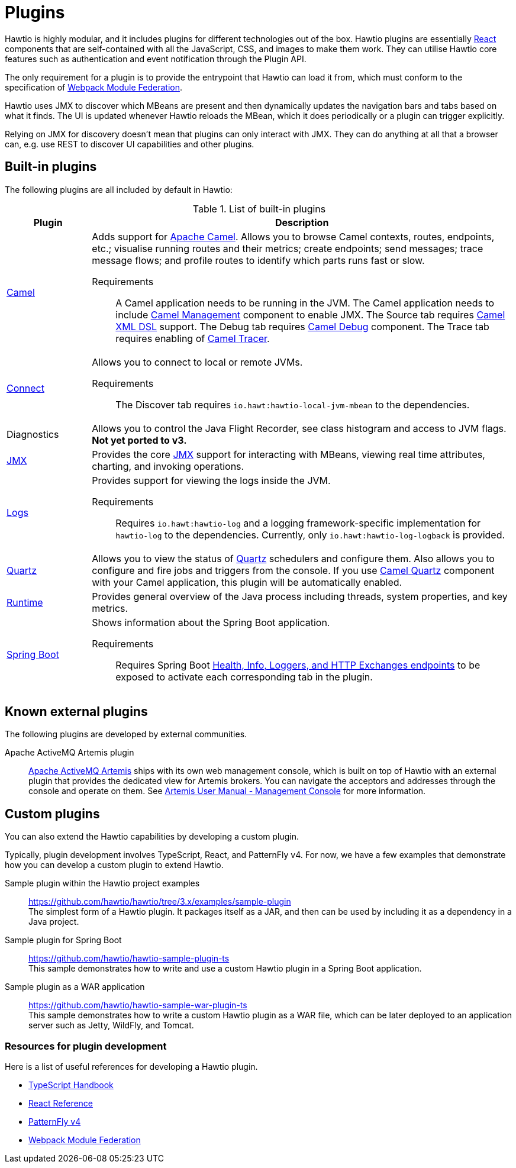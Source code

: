 = Plugins

Hawtio is highly modular, and it includes plugins for different technologies out of the box. Hawtio plugins are essentially https://react.dev/[React] components that are self-contained with all the JavaScript, CSS, and images to make them work. They can utilise Hawtio core features such as authentication and event notification through the Plugin API.

The only requirement for a plugin is to provide the entrypoint that Hawtio can load it from, which must conform to the specification of https://module-federation.io/[Webpack Module Federation].

Hawtio uses JMX to discover which MBeans are present and then dynamically updates the navigation bars and tabs based on what it finds. The UI is updated whenever Hawtio reloads the MBean, which it does periodically or a plugin can trigger explicitly.

Relying on JMX for discovery doesn't mean that plugins can only interact with JMX. They can do anything at all that a browser can, e.g. use REST to discover UI capabilities and other plugins.

== Built-in plugins

The following plugins are all included by default in Hawtio:

[cols="1,5"]
.List of built-in plugins
|===
|Plugin |Description

|https://github.com/hawtio/hawtio-next/tree/main/packages/hawtio/src/plugins/camel[Camel]
a|Adds support for https://camel.apache.org[Apache Camel]. Allows you to browse Camel contexts, routes, endpoints, etc.; visualise running routes and their metrics; create endpoints; send messages; trace message flows; and profile routes to identify which parts runs fast or slow.

Requirements:: A Camel application needs to be running in the JVM. The Camel application needs to include https://camel.apache.org/manual/jmx.html[Camel Management] component to enable JMX. The Source tab requires https://camel.apache.org/components/3.21.x/others/java-xml-jaxb-dsl.html[Camel XML DSL] support. The Debug tab requires https://camel.apache.org/components/3.21.x/others/debug.html[Camel Debug] component. The Trace tab requires enabling of https://camel.apache.org/manual/tracer.html[Camel Tracer].

|https://github.com/hawtio/hawtio-next/tree/main/packages/hawtio/src/plugins/connect[Connect]
a|Allows you to connect to local or remote JVMs.

Requirements:: The Discover tab requires `io.hawt:hawtio-local-jvm-mbean` to the dependencies.

|Diagnostics
|Allows you to control the Java Flight Recorder, see class histogram and access to JVM flags. +
*Not yet ported to v3.*

|https://github.com/hawtio/hawtio-next/tree/main/packages/hawtio/src/plugins/jmx[JMX]
|Provides the core https://www.oracle.com/java/technologies/javase/javamanagement.html[JMX] support for interacting with MBeans, viewing real time attributes, charting, and invoking operations.

|https://github.com/hawtio/hawtio-next/tree/main/packages/hawtio/src/plugins/logs[Logs]
a|Provides support for viewing the logs inside the JVM.

Requirements:: Requires `io.hawt:hawtio-log` and a logging framework-specific implementation for `hawtio-log` to the dependencies. Currently, only `io.hawt:hawtio-log-logback` is provided.

|https://github.com/hawtio/hawtio-next/tree/main/packages/hawtio/src/plugins/quartz[Quartz]
|Allows you to view the status of https://www.quartz-scheduler.org/[Quartz] schedulers and configure them. Also allows you to configure and fire jobs and triggers from the console. If you use https://camel.apache.org/components/3.21.x/quartz-component.html[Camel Quartz] component with your Camel application, this plugin will be automatically enabled.

|https://github.com/hawtio/hawtio-next/tree/main/packages/hawtio/src/plugins/runtime[Runtime]
|Provides general overview of the Java process including threads, system properties, and key metrics.

|https://github.com/hawtio/hawtio-next/tree/main/packages/hawtio/src/plugins/springboot[Spring Boot]
a|Shows information about the Spring Boot application.

Requirements:: Requires Spring Boot https://docs.spring.io/spring-boot/docs/current/reference/html/actuator.html#actuator.endpoints[Health, Info, Loggers, and HTTP Exchanges endpoints] to be exposed to activate each corresponding tab in the plugin.
|===

== Known external plugins

The following plugins are developed by external communities.

Apache ActiveMQ Artemis plugin:: https://activemq.apache.org/components/artemis/[Apache ActiveMQ Artemis] ships with its own web management console, which is built on top of Hawtio with an external plugin that provides the dedicated view for Artemis brokers. You can navigate the acceptors and addresses through the console and operate on them. See https://activemq.apache.org/components/artemis/documentation/latest/management-console.html#management-console[Artemis User Manual - Management Console] for more information.

== Custom plugins

You can also extend the Hawtio capabilities by developing a custom plugin.

Typically, plugin development involves TypeScript, React, and PatternFly v4. For now, we have a few examples that demonstrate how you can develop a custom plugin to extend Hawtio.

Sample plugin within the Hawtio project examples::
https://github.com/hawtio/hawtio/tree/3.x/examples/sample-plugin +
The simplest form of a Hawtio plugin. It packages itself as a JAR, and then can be used by including it as a dependency in a Java project.

Sample plugin for Spring Boot::
https://github.com/hawtio/hawtio-sample-plugin-ts +
This sample demonstrates how to write and use a custom Hawtio plugin in a Spring Boot application.

Sample plugin as a WAR application::
https://github.com/hawtio/hawtio-sample-war-plugin-ts +
This sample demonstrates how to write a custom Hawtio plugin as a WAR file, which can be later deployed to an application server such as Jetty, WildFly, and Tomcat.

=== Resources for plugin development

Here is a list of useful references for developing a Hawtio plugin.

- https://www.typescriptlang.org/docs/handbook/intro.html[TypeScript Handbook]
- https://react.dev/reference/react[React Reference]
- https://v4-archive.patternfly.org/v4/[PatternFly v4]
- https://module-federation.io/[Webpack Module Federation]
